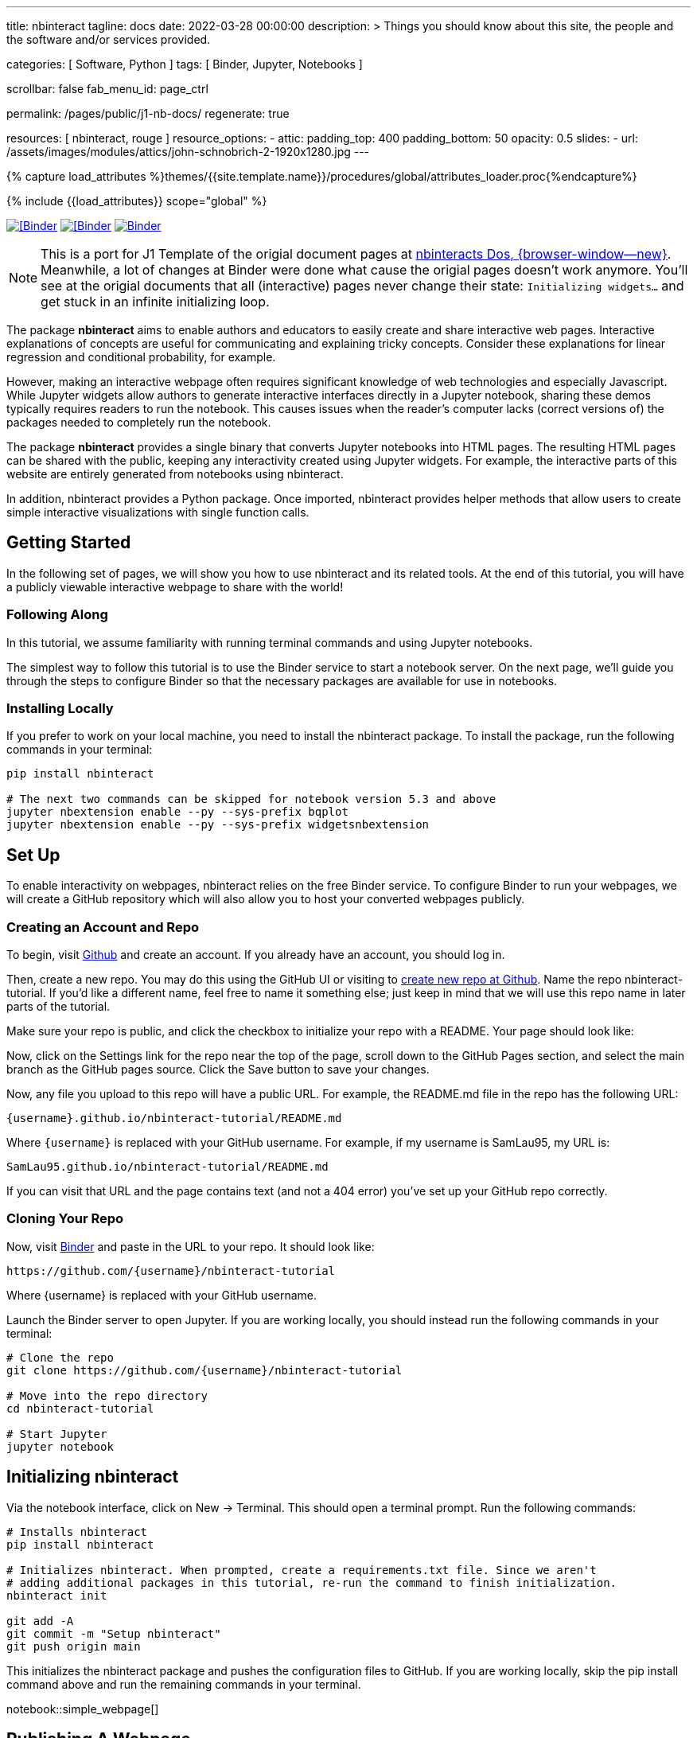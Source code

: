 ---
title:                                  nbinteract
tagline:                                docs
date:                                   2022-03-28 00:00:00
description: >
                                        Things you should know about this site,
                                        the people and the software and/or
                                        services provided.

categories:                             [ Software, Python ]
tags:                                   [ Binder, Jupyter, Notebooks ]

scrollbar:                              false
fab_menu_id:                            page_ctrl

permalink:                              /pages/public/j1-nb-docs/
regenerate:                             true

resources:                              [ nbinteract, rouge ]
resource_options:
  - attic:
      padding_top:                      400
      padding_bottom:                   50
      opacity:                          0.5
      slides:
        - url:                          /assets/images/modules/attics/john-schnobrich-2-1920x1280.jpg
---

// Page Initializer
// =============================================================================
// Enable the Liquid Preprocessor
:page-liquid:

// Set (local) page attributes here
// -----------------------------------------------------------------------------
// :page--attr:                         <attr-value>
:badges-enabled:                        false
:binder-badge-enabled:                  true

//  Load Liquid procedures
// -----------------------------------------------------------------------------
{% capture load_attributes %}themes/{{site.template.name}}/procedures/global/attributes_loader.proc{%endcapture%}

// Load page attributes
// -----------------------------------------------------------------------------
{% include {{load_attributes}} scope="global" %}


// Page content
// ~~~~~~~~~~~~~~~~~~~~~~~~~~~~~~~~~~~~~~~~~~~~~~~~~~~~~~~~~~~~~~~~~~~~~~~~~~~~~
ifeval::[{badges-enabled} == true]
{badge-j1--license} {badge-j1--version-latest} {badge-j1-gh--last-commit} {badge-j1--downloads}
endif::[]

// Include sub-documents (if any)
// -----------------------------------------------------------------------------
ifeval::[{binder-badge-enabled} == true]
image:/assets/images/badges/myBinder.png[[Binder, link="https://mybinder.org/", {browser-window--new}]
image:/assets/images/badges/docsBinder.png[[Binder, link="https://mybinder.readthedocs.io/en/latest/", {browser-window--new}]
image:https://mybinder.org/badge_logo.svg[Binder, link="https://mybinder.org/v2/gist/jekyll-one/b2b2fe2997d3a78217cae73089c94193", {browser-window--new}]
endif::[]

[NOTE]
====
This is a port for J1 Template of the origial document pages at
https://www.nbinteract.com/[nbinteracts Dos, {browser-window--new}].
Meanwhile, a lot of changes at Binder were done what cause the origial
pages doesn't work anymore. You'll see at the origial documents that all
(interactive) pages never change their state: `Initializing widgets...` and
get stuck in an infinite initializing loop.
====

The package *nbinteract* aims to enable authors and educators to easily create
and share interactive web pages. Interactive explanations of concepts are
useful for communicating and explaining tricky concepts. Consider these
explanations for linear regression and conditional probability, for example.

However, making an interactive webpage often requires significant knowledge
of web technologies and especially Javascript. While Jupyter widgets allow
authors to generate interactive interfaces directly in a Jupyter notebook,
sharing these demos typically requires readers to run the notebook. This
causes issues when the reader's computer lacks (correct versions of) the
packages needed to completely run the notebook.

The package *nbinteract* provides a single binary that converts Jupyter
notebooks into HTML pages. The resulting HTML pages can be shared with
the public, keeping any interactivity created using Jupyter widgets. For
example, the interactive parts of this website are entirely generated from
notebooks using nbinteract.

In addition, nbinteract provides a Python package. Once imported, nbinteract
provides helper methods that allow users to create simple interactive
visualizations with single function calls.

++++
<!-- Button trigger modal -->
<!-- button type="button" class="btn btn-primary" data-bs-toggle="modal" data-bs-target="#nbiModalTopInfo">
  Launch demo modal
</button -->
++++

== Getting Started

In the following set of pages, we will show you how to use nbinteract and
its related tools. At the end of this tutorial, you will have a publicly
viewable interactive webpage to share with the world!

=== Following Along

In this tutorial, we assume familiarity with running terminal commands and
using Jupyter notebooks.

The simplest way to follow this tutorial is to use the Binder service to
start a notebook server. On the next page, we'll guide you through the steps
to configure Binder so that the necessary packages are available for use in
notebooks.

=== Installing Locally

If you prefer to work on your local machine, you need to install the nbinteract
package. To install the package, run the following commands in your terminal:

[source, sh]
----
pip install nbinteract

# The next two commands can be skipped for notebook version 5.3 and above
jupyter nbextension enable --py --sys-prefix bqplot
jupyter nbextension enable --py --sys-prefix widgetsnbextension
----

== Set Up

To enable interactivity on webpages, nbinteract relies on the free Binder
service. To configure Binder to run your webpages, we will create a GitHub
repository which will also allow you to host your converted webpages publicly.

=== Creating an Account and Repo

To begin, visit https://github.com[Github] and create an account. If you
already have an account, you should log in.

Then, create a new repo. You may do this using the GitHub UI or visiting to
https://github.com/new[create new repo at Github]. Name the repo
nbinteract-tutorial. If you'd like a different name, feel free to name it
something else; just keep in mind that we will use this repo name in later
parts of the tutorial.

Make sure your repo is public, and click the checkbox to initialize your
repo with a README. Your page should look like:

// image gh-repo-setup

Now, click on the Settings link for the repo near the top of the page,
scroll down to the GitHub Pages section, and select the main branch as the
GitHub pages source. Click the Save button to save your changes.

// image gh-pages-setup

Now, any file you upload to this repo will have a public URL. For example,
the README.md file in the repo has the following URL:

  {username}.github.io/nbinteract-tutorial/README.md

Where `{username}` is replaced with your GitHub username. For example,
if my username is SamLau95, my URL is:

  SamLau95.github.io/nbinteract-tutorial/README.md

If you can visit that URL and the page contains text (and not a 404 error)
you've set up your GitHub repo correctly.

=== Cloning Your Repo

Now, visit http://mybinder.org/[Binder] and paste in the URL to your repo.
It should look like:

  https://github.com/{username}/nbinteract-tutorial

Where {username} is replaced with your GitHub username.

Launch the Binder server to open Jupyter. If you are working locally, you
should instead run the following commands in your terminal:

[source, sh]
----
# Clone the repo
git clone https://github.com/{username}/nbinteract-tutorial

# Move into the repo directory
cd nbinteract-tutorial

# Start Jupyter
jupyter notebook
----


== Initializing nbinteract

Via the notebook interface, click on New -> Terminal. This should open a
terminal prompt. Run the following commands:

[source, sh]
----
# Installs nbinteract
pip install nbinteract

# Initializes nbinteract. When prompted, create a requirements.txt file. Since we aren't
# adding additional packages in this tutorial, re-run the command to finish initialization.
nbinteract init

git add -A
git commit -m "Setup nbinteract"
git push origin main
----

This initializes the nbinteract package and pushes the configuration files
to GitHub. If you are working locally, skip the pip install command above
and run the remaining commands in your terminal.

notebook::simple_webpage[]

== Publishing A Webpage

To convert a notebook into an HTML file, start a terminal and run the
following command.

  nbinteract tutorial.ipynb

This generates a tutorial.html file with the contents of the notebook created
in the previous section. Now, push your files to GitHub by running:

[source, sh]
----
git add -A
git commit -m "Publish nb"
git push origin main
----

After pushing, you now have a URL you can view and share:

  {username}.github.io/nbinteract-tutorial/tutorial.html

Where `{username}` is replaced with your GitHub username. For example, if
my username is SamLau95, my URL is:

  SamLau95.github.io/nbinteract-tutorial/tutorial.html

=== Publishing to a different URL

To change the URL of the page you publish, you can rename your notebook
before you convert it. For example, if you rename `tutorial.ipynb` to
`hello.ipynb` and convert the notebook, the resulting URL becomes:

  {username}.github.io/nbinteract-tutorial/hello.html

To change the path segment before the filename (in this case,
nbinteract-tutorial) you can create a new GitHub repo with the subpath
name you want. Then, you may create and convert notebooks in this repo.
For example, if you create a new repo called blog-posts and convert a
notebook called tutorial.ipynb, the resulting URL becomes:

  {username}.github.io/blog-posts/tutorial.html

=== Workflow

You have learned a simple workflow to create interactive webpages:

. Write a Jupyter notebook containing Python functions
. Use interact to create UI elements to interact with the functions.
. Run nbinteract {notebook} in a terminal to generate an interactive
  webpage using your notebook code.
. Publish your webpage to GitHub pages to make it publicly accessible.

In the next section, you will create an interactive simulation of the
Monty Hall Problem. Onward!

notebook::tutorial_monty_hall[]


== Recipes

lorem:sentences[5]

=== Exporting With nbinteract

nbinteract comes with two options for exporting Jupyter notebooks into
standalone HTML pages: using the nbinteract command line tool and running
nbi.publish() in a notebook cell.

=== The nbinteract CLI tool

Installing the nbinteract package installs a command-line tool for converting
notebooks into HTML pages. For example, to convert a notebook called
`Hello.ipynb` using the Binder spec `calebs11/nbinteract-image/main`:

[source, sh]
----
# `main` is optional since it is the default
nbinteract Hello.ipynb -s calebs11/nbinteract-image
----

After running nbinteract init, you may omit the -s flag and simply write:

[source, sh]
----
nbinteract Hello.ipynb
----

One advantage of the command line tool is that it can convert notebooks in
folders as well as individual notebooks:

[source, sh]
----
# Using the -r flag tells nbinteract to recursively search for .ipynb files
# in nb_folder
nbinteract -r nb_folder/
----

For the complete set of options, run nbinteract --help.

[source, sh]
----
$ nbinteract --help
----

....
`nbinteract NOTEBOOKS ...` converts notebooks into HTML pages. Note that
running this command outside a GitHub project initialized with `nbinteract
init` requires you to specify the --spec SPEC option.

Arguments:
  NOTEBOOKS  List of notebooks or folders to convert. If folders are passed in,
             all the notebooks in each folder are converted. The resulting HTML
             files are created adjacent to their originating notebooks and will
             clobber existing files of the same name.

             By default, notebooks in subfolders will not be converted; use the
             --recursive flag to recursively convert notebooks in subfolders.

Options:
  -h --help                  Show this screen
  -s SPEC --spec SPEC        BinderHub spec for Jupyter image. Must be in the
                             format: `{username}/{repo}/{branch}`. For example:
                             'SamLau95/nbinteract-image/master'. This flag is
                             **required** unless a .nbinteract.json file exists
                             in the project root with the "spec" key. If branch
                             is not specified, default to `main`.
  -t TYPE --template TYPE    Specifies the type of HTML page to generate. Valid
                             types: full (standalone page), partial (embeddable
                             page with library), or plain (embeddable page
                             without JS).
                             [default: full]
  -B --no-top-button         If set, doesn't generate button at top of page.
  -r --recursive             Recursively convert notebooks in subdirectories.
  -o FOLDER --output=FOLDER  Outputs HTML files into FOLDER instead of
                             outputting files adjacent to their originating
                             notebooks. All files will be direct descendants of
                             the folder even if --recursive is set.
  -i FOLDER --images=FOLDER  Extracts images from HTML and writes into FOLDER
                             instead of encoding images in base64 in the HTML.
                             Requires -o option to be set as well.
  -e --execute               Executes the notebook before converting to HTML,
                             functioning like the equivalent flag for
                             nbconvert. Configure NbiExecutePreprocessor to
                             change conversion instead of the base
                             ExecutePreprocessor.
....

=== nbi.publish()

The `nbi.publish()` method can be run inside a Jupyter notebook cell. It has
the following signature:

[source, python]
----
import nbinteract as nbi

nbi.publish(spec, nb_name, template='full', save_first=True)
----

....
Converts nb_name to an HTML file. Preserves widget functionality.

Outputs a link to download HTML file after conversion if called in a
notebook environment.

Equivalent to running `nbinteract ${spec} ${nb_name}` on the command line.

Args:
    spec (str): BinderHub spec for Jupyter image. Must be in the format:
        `${username}/${repo}/${branch}`.

    nb_name (str): Complete name of the notebook file to convert. Can be a
        relative path (eg. './foo/test.ipynb').

    template (str): Template to use for conversion. Valid templates:

        - 'full': Outputs a complete standalone HTML page with default
          styling. Automatically loads the nbinteract JS library.
        - 'partial': Outputs an HTML partial that can be embedded in
          another page. Automatically loads the nbinteract JS library.
        - 'gitbook': Outputs an HTML partial used to embed in a Gitbook or
          other environments where the nbinteract JS library is already
          loaded.

    save_first (bool): If True, saves the currently opened notebook before
        converting nb_name. Used to ensure notebook is written to
        filesystem before starting conversion. Does nothing if not in a
        notebook environment.


Returns:
    None
....

For example, to convert a notebook called Hello.ipynb using the Binder spec
`calebs11/nbinteract-image/main`:

[source, sh]
----
nbi.publish('calebs11/nbinteract-image/main', 'Hello.ipynb')
----

notebook::recipes_graphing[]

notebook::recipes_layout[]

notebook::recipes_interactive_questions[]

== Examples

lorem:sentences[5]

notebook::empirical_distributions[]

notebook::examples_sampling_from_a_population[]

notebook::examples_variability_of_the_sample_mean[]

notebook::examples_correlation[]

notebook::examples_linear_regression[]

notebook::central_limit_theorem[]

++++
<script src="//cdnjs.cloudflare.com/ajax/libs/mathjax/2.7.5/latest.js?config=TeX-AMS_HTML"></script>
<!-- MathJax configuration -->
<script type="text/x-mathjax-config">
MathJax.Hub.Config({
    tex2jax: {
        inlineMath: [ ['$','$'], ["\\(","\\)"] ],
        displayMath: [ ['$$','$$'], ["\\[","\\]"] ],
        processEscapes: true,
        processEnvironments: true
    },
    // Center justify equations in code and markdown cells. Elsewhere
    // we use CSS to left justify single line equations in code cells.
    displayAlign: 'center',
    "HTML-CSS": {
        styles: {'.MathJax_Display': {"margin": 0}},
        linebreaks: { automatic: true }
    }
});
</script>
++++
